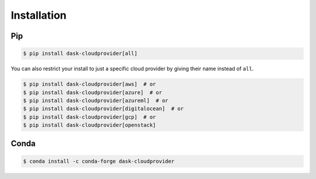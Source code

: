 Installation
============

Pip
---

.. code-block:: console

   $ pip install dask-cloudprovider[all]

You can also restrict your install to just a specific cloud provider by giving their name instead of ``all``.

.. code-block:: console

   $ pip install dask-cloudprovider[aws]  # or
   $ pip install dask-cloudprovider[azure]  # or
   $ pip install dask-cloudprovider[azureml]  # or
   $ pip install dask-cloudprovider[digitalocean]  # or
   $ pip install dask-cloudprovider[gcp]  # or
   $ pip install dask-cloudprovider[openstack]

Conda
-----

.. code-block:: console

   $ conda install -c conda-forge dask-cloudprovider